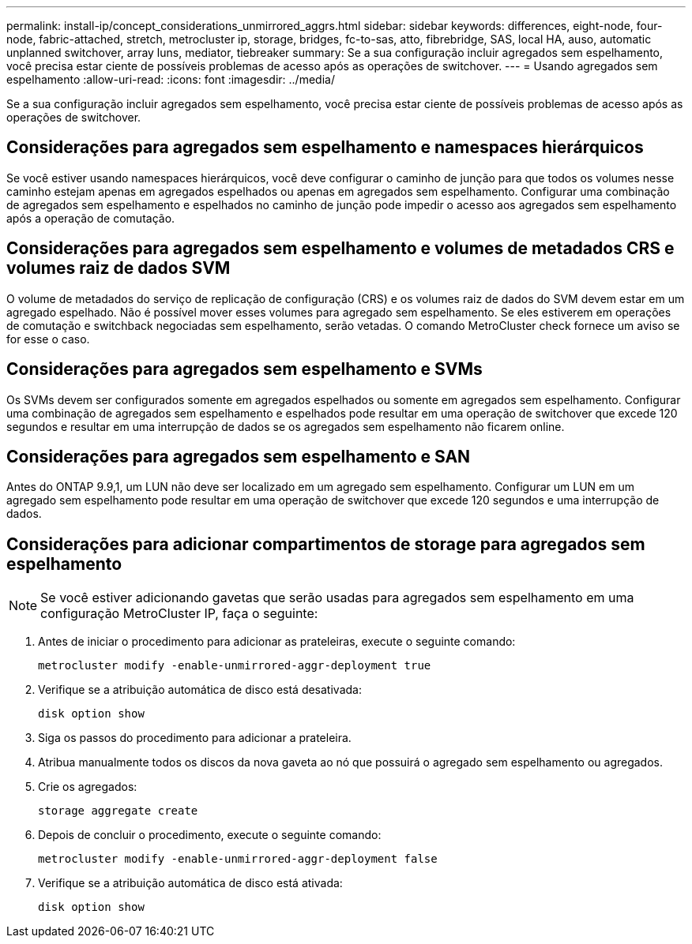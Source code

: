 ---
permalink: install-ip/concept_considerations_unmirrored_aggrs.html 
sidebar: sidebar 
keywords: differences, eight-node, four-node, fabric-attached, stretch, metrocluster ip, storage, bridges, fc-to-sas, atto, fibrebridge, SAS, local HA, auso, automatic unplanned switchover, array luns, mediator, tiebreaker 
summary: Se a sua configuração incluir agregados sem espelhamento, você precisa estar ciente de possíveis problemas de acesso após as operações de switchover. 
---
= Usando agregados sem espelhamento
:allow-uri-read: 
:icons: font
:imagesdir: ../media/


[role="lead"]
Se a sua configuração incluir agregados sem espelhamento, você precisa estar ciente de possíveis problemas de acesso após as operações de switchover.



== Considerações para agregados sem espelhamento e namespaces hierárquicos

Se você estiver usando namespaces hierárquicos, você deve configurar o caminho de junção para que todos os volumes nesse caminho estejam apenas em agregados espelhados ou apenas em agregados sem espelhamento. Configurar uma combinação de agregados sem espelhamento e espelhados no caminho de junção pode impedir o acesso aos agregados sem espelhamento após a operação de comutação.



== Considerações para agregados sem espelhamento e volumes de metadados CRS e volumes raiz de dados SVM

O volume de metadados do serviço de replicação de configuração (CRS) e os volumes raiz de dados do SVM devem estar em um agregado espelhado. Não é possível mover esses volumes para agregado sem espelhamento. Se eles estiverem em operações de comutação e switchback negociadas sem espelhamento, serão vetadas. O comando MetroCluster check fornece um aviso se for esse o caso.



== Considerações para agregados sem espelhamento e SVMs

Os SVMs devem ser configurados somente em agregados espelhados ou somente em agregados sem espelhamento. Configurar uma combinação de agregados sem espelhamento e espelhados pode resultar em uma operação de switchover que excede 120 segundos e resultar em uma interrupção de dados se os agregados sem espelhamento não ficarem online.



== Considerações para agregados sem espelhamento e SAN

Antes do ONTAP 9.9,1, um LUN não deve ser localizado em um agregado sem espelhamento. Configurar um LUN em um agregado sem espelhamento pode resultar em uma operação de switchover que excede 120 segundos e uma interrupção de dados.



== Considerações para adicionar compartimentos de storage para agregados sem espelhamento


NOTE: Se você estiver adicionando gavetas que serão usadas para agregados sem espelhamento em uma configuração MetroCluster IP, faça o seguinte:

. Antes de iniciar o procedimento para adicionar as prateleiras, execute o seguinte comando:
+
`metrocluster modify -enable-unmirrored-aggr-deployment true`

. Verifique se a atribuição automática de disco está desativada:
+
`disk option show`

. Siga os passos do procedimento para adicionar a prateleira.
. Atribua manualmente todos os discos da nova gaveta ao nó que possuirá o agregado sem espelhamento ou agregados.
. Crie os agregados:
+
`storage aggregate create`

. Depois de concluir o procedimento, execute o seguinte comando:
+
`metrocluster modify -enable-unmirrored-aggr-deployment false`

. Verifique se a atribuição automática de disco está ativada:
+
`disk option show`


